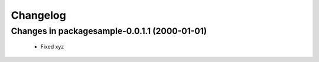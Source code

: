 =========
Changelog
=========

Changes in packagesample-0.0.1.1 (2000-01-01)
=======================================
    - Fixed xyz

